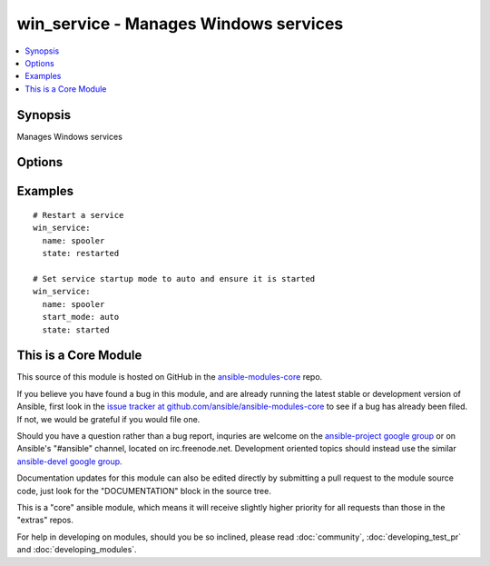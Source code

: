.. _win_service:


win_service - Manages Windows services
++++++++++++++++++++++++++++++++++++++

.. contents::
   :local:
   :depth: 1



Synopsis
--------

.. versionadded:: 1.7

Manages Windows services

Options
-------

.. raw:: html

    <table border=1 cellpadding=4>
    <tr>
    <th class="head">parameter</th>
    <th class="head">required</th>
    <th class="head">default</th>
    <th class="head">choices</th>
    <th class="head">comments</th>
    </tr>
            <tr>
    <td>name</td>
    <td>yes</td>
    <td></td>
        <td><ul></ul></td>
        <td>Name of the service</td>
    </tr>
            <tr>
    <td>start_mode</td>
    <td>no</td>
    <td></td>
        <td><ul><li>auto</li><li>manual</li><li>disabled</li></ul></td>
        <td>Set the startup type for the service</td>
    </tr>
            <tr>
    <td>state</td>
    <td>no</td>
    <td></td>
        <td><ul><li>started</li><li>stopped</li><li>restarted</li></ul></td>
        <td><code>started</code>/<code>stopped</code> are idempotent actions that will not run commands unless necessary.  <code>restarted</code> will always bounce the service.</td>
    </tr>
        </table>


Examples
--------

.. raw:: html

    <br/>


::

      # Restart a service
      win_service:
        name: spooler
        state: restarted
    
      # Set service startup mode to auto and ensure it is started
      win_service:
        name: spooler
        start_mode: auto
        state: started



    
This is a Core Module
---------------------

This source of this module is hosted on GitHub in the `ansible-modules-core <http://github.com/ansible/ansible-modules-core>`_ repo.
  
If you believe you have found a bug in this module, and are already running the latest stable or development version of Ansible, first look in the `issue tracker at github.com/ansible/ansible-modules-core <http://github.com/ansible/ansible-modules-core>`_ to see if a bug has already been filed.  If not, we would be grateful if you would file one.

Should you have a question rather than a bug report, inquries are welcome on the `ansible-project google group <https://groups.google.com/forum/#!forum/ansible-project>`_ or on Ansible's "#ansible" channel, located on irc.freenode.net.   Development oriented topics should instead use the similar `ansible-devel google group <https://groups.google.com/forum/#!forum/ansible-project>`_.

Documentation updates for this module can also be edited directly by submitting a pull request to the module source code, just look for the "DOCUMENTATION" block in the source tree.

This is a "core" ansible module, which means it will receive slightly higher priority for all requests than those in the "extras" repos.

    
For help in developing on modules, should you be so inclined, please read :doc:`community`, :doc:`developing_test_pr` and :doc:`developing_modules`.


